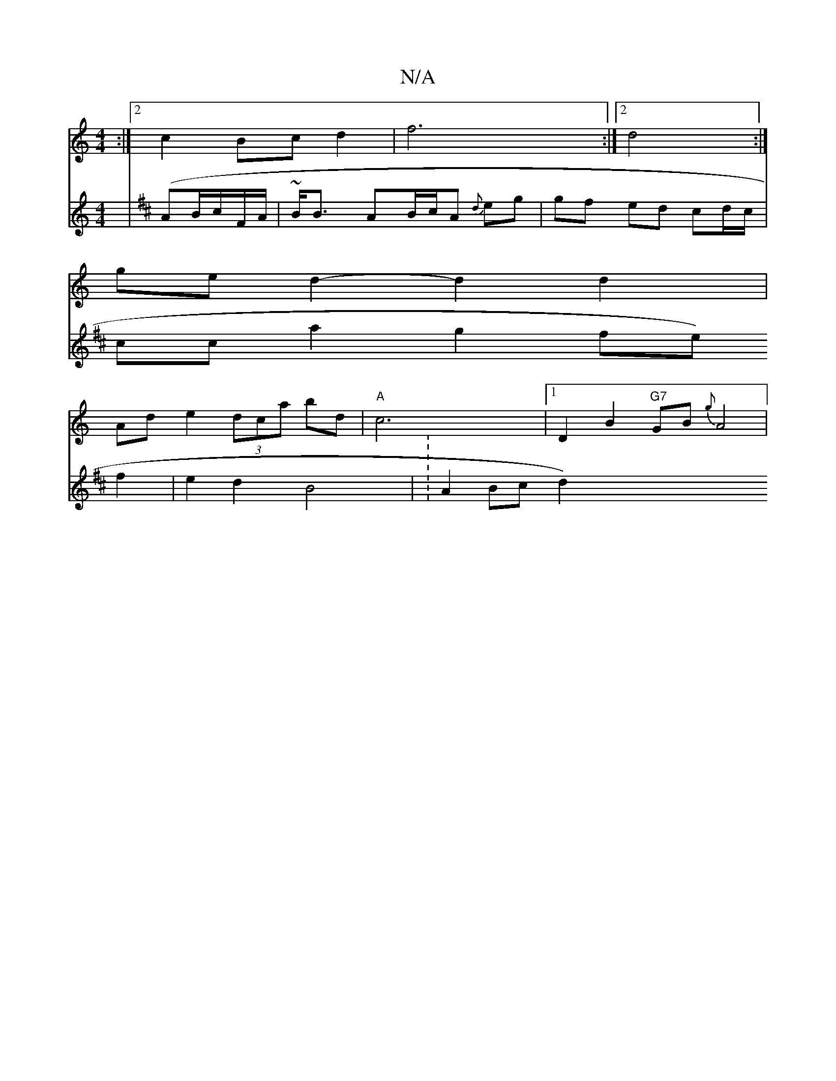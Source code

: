 X:1
T:N/A
M:4/4
R:N/A
K:Cmajor
:|[2 c2 Bc d2 |f6 :|[2 d4 :|
ge d2- d2 d2 | 
Ad e2 (3dca bd | "A"c6 |[1 D2 B2 "G7"GB {g}A4|
V:02 |
[K:D3EG {G}ED)D |E8-||
(AB/c/}F/A/|~B<B AB/c/A {d}eg|gf ed cd/c/|cca2 g2 fe f2|e2 d2 B4 | : A2 Bc d2 